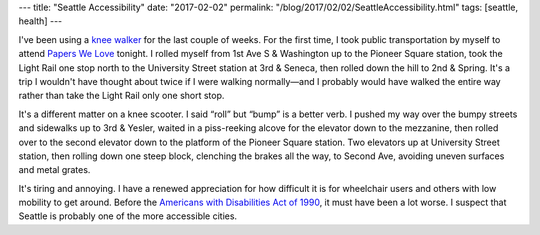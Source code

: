 ---
title: "Seattle Accessibility"
date: "2017-02-02"
permalink: "/blog/2017/02/02/SeattleAccessibility.html"
tags: [seattle, health]
---



I've been using a `knee walker`__ for the last couple of weeks.
For the first time, I took public transportation by myself
to attend `Papers We Love`__ tonight.
I rolled myself from 1st Ave S & Washington up to the Pioneer Square station,
took the Light Rail one stop north to the University Street station at 3rd & Seneca,
then rolled down the hill to 2nd & Spring.
It's a trip I wouldn't have thought about twice if I were walking normally—\
and I probably would have walked the entire way
rather than take the Light Rail only one short stop.

It's a different matter on a knee scooter.
I said “roll” but “bump” is a better verb.
I pushed my way over the bumpy streets and sidewalks up to 3rd & Yesler,
waited in a piss-reeking alcove for the elevator down to the mezzanine,
then rolled over to the second elevator down to the platform of the Pioneer Square station.
Two elevators up at University Street station,
then rolling down one steep block, clenching the brakes all the way,
to Second Ave, avoiding uneven surfaces and metal grates.

It's tiring and annoying.
I have a renewed appreciation for how difficult it is
for wheelchair users and others with low mobility to get around.
Before the `Americans with Disabilities Act of 1990`__, it must have been a lot worse.
I suspect that Seattle is probably one of the more accessible cities.


__ /blog/2017/01/17/KneeWalker.html
__ https://www.meetup.com/Papers-We-Love-Seattle/events/236557338/
__ https://en.wikipedia.org/wiki/Americans_with_Disabilities_Act_of_1990

.. _permalink:
    /blog/2017/02/02/SeattleAccessibility.html
